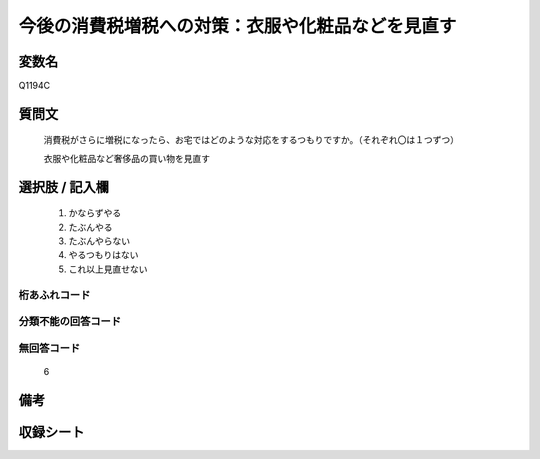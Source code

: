.. title:: Q1194C
.. rst-class:: item
====================================================================================================
今後の消費税増税への対策：衣服や化粧品などを見直す
====================================================================================================

.. rst-class:: varname
変数名
==================

Q1194C

.. rst-class:: question
質問文
==================


   消費税がさらに増税になったら、お宅ではどのような対応をするつもりですか。（それぞれ〇は１つずつ）


   衣服や化粧品など奢侈品の買い物を見直す



.. rst-class:: answer
選択肢 / 記入欄
======================

  
     1. かならずやる
  
     2. たぶんやる
  
     3. たぶんやらない
  
     4. やるつもりはない
  
     5. これ以上見直せない
  



.. rst-class:: overflow
桁あふれコード
-------------------------------
  


.. rst-class:: not_available
分類不能の回答コード
-------------------------------------
  


.. rst-class:: not_available
無回答コード
-------------------------------------
  6


.. rst-class:: bikou
備考
==================



.. rst-class:: include_sheet
収録シート
=======================================
.. hlist::
   :columns: 3
   
   
   * p22_3
   
   * p23_3
   
   


.. index:: Q1194C